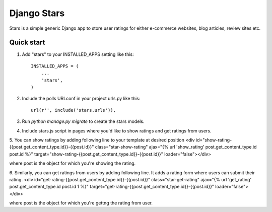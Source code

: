 =====
Django Stars
=====

Stars is a simple generic Django app to store user ratings for either e-commerce websites, blog articles, review sites etc.


Quick start
-----------

1. Add "stars" to your INSTALLED_APPS setting like this::

    INSTALLED_APPS = (
        ...
        'stars',
    )

2. Include the polls URLconf in your project urls.py like this::

    url(r'', include('stars.urls')),

3. Run `python manage.py migrate` to create the stars models.

4. Include stars.js script in pages where you'd like to show ratings and get ratings from users.

5. You can show ratings by adding following line to your template at desired position
<div id="show-rating-{{post.get_content_type.id}}-{{post.id}}" class="star-show-rating" ajax="{% url 'show_rating' post.get_content_type.id post.id %}" target="show-rating-{{post.get_content_type.id}}-{{post.id}}" loader="false"></div>

where post is the object for which you're showing the rating.

6. Similarly, you can get ratings from users by adding following line. It adds a rating form where users can submit their rating.
<div id="get-rating-{{post.get_content_type.id}}-{{post.id}}" class="star-get-rating" ajax="{% url 'get_rating' post.get_content_type.id post.id 1 %}" target="get-rating-{{post.get_content_type.id}}-{{post.id}}" loader="false"></div>

where post is the object for which you're gettng the rating from user.
